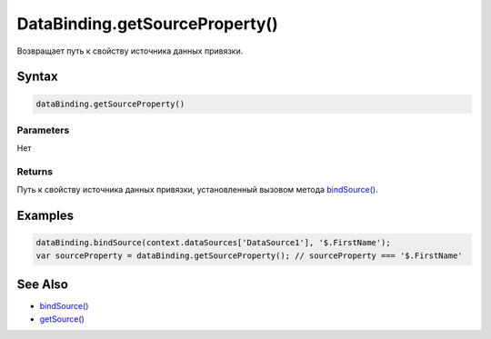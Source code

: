 DataBinding.getSourceProperty()
===============================

Возвращает путь к свойству источника данных привязки.

Syntax
------

.. code:: js

    dataBinding.getSourceProperty()

Parameters
~~~~~~~~~~

Нет

Returns
~~~~~~~

Путь к свойству источника данных привязки, установленный вызовом метода
`bindSource() <../DataBinding.bindSource.html>`__.

Examples
--------

.. code:: js

    dataBinding.bindSource(context.dataSources['DataSource1'], '$.FirstName');
    var sourceProperty = dataBinding.getSourceProperty(); // sourceProperty === '$.FirstName'

See Also
--------

-  `bindSource() <../DataBinding.bindSource.html>`__
-  `getSource() <../DataBinding.getSource.html>`__
